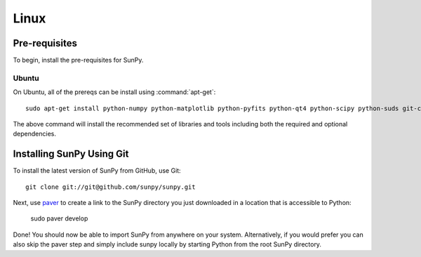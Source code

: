 =====
Linux
=====

Pre-requisites
--------------
To begin, install the pre-requisites for SunPy. 

Ubuntu
^^^^^^
On Ubuntu, all of the prereqs can be install using :command:`apt-get`: ::

    sudo apt-get install python-numpy python-matplotlib python-pyfits python-qt4 python-scipy python-suds git-core ipython 

The above command will install the recommended set of libraries and tools including both the required and optional dependencies.



Installing SunPy Using Git
--------------------------
To install the latest version of SunPy from GitHub, use Git: ::

    git clone git://git@github.com/sunpy/sunpy.git
    
Next, use `paver <http://paver.github.com/>`__ to create a link to the SunPy 
directory you just downloaded in a location that is accessible to Python:

    sudo paver develop
    
Done! You should now be able to import SunPy from anywhere on your system.
Alternatively, if you would prefer you can also skip the paver step and simply
include sunpy locally by starting Python from the root SunPy directory.

